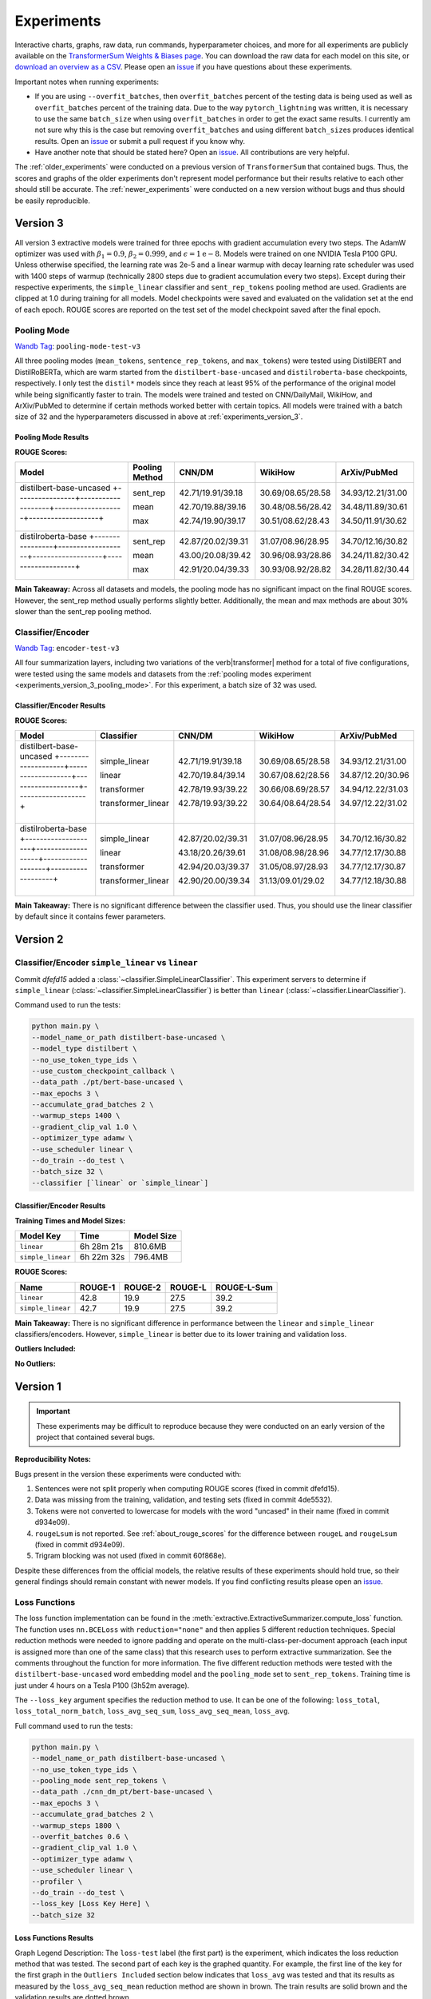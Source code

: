 Experiments
===========

Interactive charts, graphs, raw data, run commands, hyperparameter choices, and more for all experiments are publicly available on the `TransformerSum Weights & Biases page <https://app.wandb.ai/hhousen/transformerextsum>`__. You can download the raw data for each model on this site, or `download an overview as a CSV <../_static/summarization-model-experiments-raw-data.csv>`__. Please open an `issue <https://github.com/HHousen/TransformerSum/issues/new>`__ if you have questions about these experiments.

Important notes when running experiments:

* If you are using ``--overfit_batches``, then ``overfit_batches`` percent of the testing data is being used as well as ``overfit_batches`` percent of the training data. Due to the way ``pytorch_lightning`` was written, it is necessary to use the same ``batch_size`` when using ``overfit_batches`` in order to get the exact same results. I currently am not sure why this is the case but removing ``overfit_batches`` and using different ``batch_size``\ s produces identical results. Open an `issue <https://github.com/HHousen/TransformerSum/issues/new>`__ or submit a pull request if you know why.
* Have another note that should be stated here? Open an `issue <https://github.com/HHousen/TransformerSum/issues/new>`__. All contributions are very helpful.

The :ref:`older_experiments` were conducted on a previous version of ``TransformerSum`` that contained bugs. Thus, the scores and graphs of the older experiments don't represent model performance but their results relative to each other should still be accurate. The :ref:`newer_experiments` were conducted on a new version without bugs and thus should be easily reproducible.

.. _experiments_version_3:

Version 3
---------

All version 3 extractive models were trained for three epochs with gradient accumulation every two steps. The AdamW optimizer was used with :math:`\beta_1=0.9`, :math:`\beta_2=0.999`, and :math:`\epsilon=1\mathrm{e}{-8}`. Models were trained on one NVIDIA Tesla P100 GPU. Unless otherwise specified, the learning rate was 2e-5 and a linear warmup with decay learning rate scheduler was used with 1400 steps of warmup (technically 2800 steps due to gradient accumulation every two steps). Except during their respective experiments, the ``simple_linear`` classifier and ``sent_rep_tokens`` pooling method are used. Gradients are clipped at 1.0 during training for all models. Model checkpoints were saved and evaluated on the validation set at the end of each epoch. ROUGE scores are reported on the test set of the model checkpoint saved after the final epoch.

.. _experiments_version_3_pooling_mode:

Pooling Mode
^^^^^^^^^^^^

`Wandb Tag <https://app.wandb.ai/hhousen/transformerextsum>`_: ``pooling-mode-test-v3``

All three pooling modes (``mean_tokens``, ``sentence_rep_tokens``, and ``max_tokens``) were tested using DistilBERT and DistilRoBERTa, which are warm started from the ``distilbert-base-uncased`` and ``distilroberta-base`` checkpoints, respectively. I only test the ``distil*`` models since they reach at least 95% of the performance of the original model while being significantly faster to train. The models were trained and tested on CNN/DailyMail, WikiHow, and ArXiv/PubMed to determine if certain methods worked better with certain topics. All models were trained with a batch size of 32 and the hyperparameters discussed in above at :ref:`experiments_version_3`.

Pooling Mode Results
~~~~~~~~~~~~~~~~~~~~

**ROUGE Scores:**

+--------------------------------------------------------------------------------+----------------+-------------------+-------------------+-------------------+
|                                     Model                                      | Pooling Method |      CNN/DM       |      WikiHow      |   ArXiv/PubMed    |
+================================================================================+================+===================+===================+===================+
| distilbert-base-uncased                                                        | sent_rep       | 42.71/19.91/39.18 | 30.69/08.65/28.58 | 34.93/12.21/31.00 |
| +----------------+-------------------+-------------------+-------------------+ |                |                   |                   |                   |
|                                                                                | mean           | 42.70/19.88/39.16 | 30.48/08.56/28.42 | 34.48/11.89/30.61 |
| +----------------+-------------------+-------------------+-------------------+ |                |                   |                   |                   |
|                                                                                | max            | 42.74/19.90/39.17 | 30.51/08.62/28.43 | 34.50/11.91/30.62 |
+--------------------------------------------------------------------------------+----------------+-------------------+-------------------+-------------------+
| distilroberta-base                                                             | sent_rep       | 42.87/20.02/39.31 | 31.07/08.96/28.95 | 34.70/12.16/30.82 |
| +----------------+-------------------+-------------------+-------------------+ |                |                   |                   |                   |
|                                                                                | mean           | 43.00/20.08/39.42 | 30.96/08.93/28.86 | 34.24/11.82/30.42 |
| +----------------+-------------------+-------------------+-------------------+ |                |                   |                   |                   |
|                                                                                | max            | 42.91/20.04/39.33 | 30.93/08.92/28.82 | 34.28/11.82/30.44 |
+--------------------------------------------------------------------------------+----------------+-------------------+-------------------+-------------------+

**Main Takeaway:** Across all datasets and models, the pooling mode has no significant impact on the final ROUGE scores. However, the sent_rep method usually performs slightly better. Additionally, the mean and max methods are about 30% slower than the sent_rep pooling method.

Classifier/Encoder
^^^^^^^^^^^^^^^^^^

`Wandb Tag <https://app.wandb.ai/hhousen/transformerextsum>`_: ``encoder-test-v3``

All four summarization layers, including two variations of the \verb|transformer| method for a total of five configurations, were tested using the same models and datasets from the :ref:`pooling modes experiment <experiments_version_3_pooling_mode>`. For this experiment, a batch size of 32 was used.

Classifier/Encoder Results
~~~~~~~~~~~~~~~~~~~~~~~~~~

**ROUGE Scores:**

+------------------------------------------------------------------------------------+--------------------+-------------------+-------------------+-------------------+
|                                       Model                                        |     Classifier     |      CNN/DM       |      WikiHow      |   ArXiv/PubMed    |
+====================================================================================+====================+===================+===================+===================+
| distilbert-base-uncased                                                            | simple_linear      | 42.71/19.91/39.18 | 30.69/08.65/28.58 | 34.93/12.21/31.00 |
| +--------------------+-------------------+-------------------+-------------------+ |                    |                   |                   |                   |
|                                                                                    | linear             | 42.70/19.84/39.14 | 30.67/08.62/28.56 | 34.87/12.20/30.96 |
| +--------------------+-------------------+-------------------+-------------------+ |                    |                   |                   |                   |
|                                                                                    | transformer        | 42.78/19.93/39.22 | 30.66/08.69/28.57 | 34.94/12.22/31.03 |
| +--------------------+-------------------+-------------------+-------------------+ |                    |                   |                   |                   |
|                                                                                    | transformer_linear | 42.78/19.93/39.22 | 30.64/08.64/28.54 | 34.97/12.22/31.02 |
+------------------------------------------------------------------------------------+--------------------+-------------------+-------------------+-------------------+
| distilroberta-base                                                                 | simple_linear      | 42.87/20.02/39.31 | 31.07/08.96/28.95 | 34.70/12.16/30.82 |
| +--------------------+-------------------+-------------------+-------------------+ |                    |                   |                   |                   |
|                                                                                    | linear             | 43.18/20.26/39.61 | 31.08/08.98/28.96 | 34.77/12.17/30.88 |
| +--------------------+-------------------+-------------------+-------------------+ |                    |                   |                   |                   |
|                                                                                    | transformer        | 42.94/20.03/39.37 | 31.05/08.97/28.93 | 34.77/12.17/30.87 |
| +--------------------+-------------------+-------------------+-------------------+ |                    |                   |                   |                   |
|                                                                                    | transformer_linear | 42.90/20.00/39.34 | 31.13/09.01/29.02 | 34.77/12.18/30.88 |
+------------------------------------------------------------------------------------+--------------------+-------------------+-------------------+-------------------+

**Main Takeaway:** There is no significant difference between the classifier used. Thus, you should use the linear classifier by default since it contains fewer parameters.

.. _newer_experiments:

Version 2
---------

Classifier/Encoder ``simple_linear`` vs ``linear``
^^^^^^^^^^^^^^^^^^^^^^^^^^^^^^^^^^^^^^^^^^^^^^^^^^

Commit `dfefd15` added a :class:`~classifier.SimpleLinearClassifier`. This experiment servers to determine if ``simple_linear`` (:class:`~classifier.SimpleLinearClassifier`) is better than ``linear`` (:class:`~classifier.LinearClassifier`).

Command used to run the tests:

.. code-block::

   python main.py \
   --model_name_or_path distilbert-base-uncased \
   --model_type distilbert \
   --no_use_token_type_ids \
   --use_custom_checkpoint_callback \
   --data_path ./pt/bert-base-uncased \
   --max_epochs 3 \
   --accumulate_grad_batches 2 \
   --warmup_steps 1400 \
   --gradient_clip_val 1.0 \
   --optimizer_type adamw \
   --use_scheduler linear \
   --do_train --do_test \
   --batch_size 32 \
   --classifier [`linear` or `simple_linear`]

Classifier/Encoder Results
~~~~~~~~~~~~~~~~~~~~~~~~~~

**Training Times and Model Sizes:**

+-------------------+------------+------------+
|     Model Key     |    Time    | Model Size |
+===================+============+============+
| ``linear``        | 6h 28m 21s | 810.6MB    |
+-------------------+------------+------------+
| ``simple_linear`` | 6h 22m 32s | 796.4MB    |
+-------------------+------------+------------+

**ROUGE Scores:**

+-------------------+---------+---------+---------+-------------+
|       Name        | ROUGE-1 | ROUGE-2 | ROUGE-L | ROUGE-L-Sum |
+===================+=========+=========+=========+=============+
| ``linear``        | 42.8    | 19.9    | 27.5    | 39.2        |
+-------------------+---------+---------+---------+-------------+
| ``simple_linear`` | 42.7    | 19.9    | 27.5    | 39.2        |
+-------------------+---------+---------+---------+-------------+

**Main Takeaway:** There is no significant difference in performance between the ``linear`` and ``simple_linear`` classifiers/encoders. However, ``simple_linear`` is better due to its lower training and validation loss.

**Outliers Included:**

.. image:: ../_static/encoder_v2/loss_avg_seq_mean_outliers.png
   :width: 48%

.. image:: ../_static/encoder_v2/loss_total_outliers.png
   :width: 48%

**No Outliers:**

.. image:: ../_static/encoder_v2/loss_avg_seq_sum.png
   :width: 48%

.. image:: ../_static/encoder_v2/loss_avg_seq_mean.png
   :width: 48%

.. image:: ../_static/encoder_v2/loss_total_norm_batch.png
   :width: 48%

.. image:: ../_static/encoder_v2/loss_avg.png
   :width: 48%

.. image:: ../_static/encoder_v2/loss_total.png
   :width: 48%

.. image:: ../_static/encoder_v2/loss_avg_seq_mean_val_only.png
   :width: 48%

.. _older_experiments:

Version 1
---------

.. important:: These experiments may be difficult to reproduce because they were conducted on an early version of the project that contained several bugs.

**Reproducibility Notes:**

Bugs present in the version these experiments were conducted with:

1. Sentences were not split properly when computing ROUGE scores (fixed in commit dfefd15).
2. Data was missing from the training, validation, and testing sets (fixed in commit 4de5532).
3. Tokens were not converted to lowercase for models with the word "uncased" in their name (fixed in commit d934e09).
4. ``rougeLsum`` is not reported. See :ref:`about_rouge_scores` for the difference between ``rougeL`` and ``rougeLsum`` (fixed in commit d934e09).
5. Trigram blocking was not used (fixed in commit 60f868e).

Despite these differences from the official models, the relative results of these experiments should hold true, so their general findings should remain constant with newer models. If you find conflicting results please open an `issue <https://github.com/HHousen/TransformerSum/issues/new>`__.

.. _loss_function_experiments:

Loss Functions
^^^^^^^^^^^^^^

The loss function implementation can be found in the :meth:`extractive.ExtractiveSummarizer.compute_loss` function. The function uses ``nn.BCELoss`` with ``reduction="none"`` and then applies 5 different reduction techniques. Special reduction methods were needed to ignore padding and operate on the multi-class-per-document approach (each input is assigned more than one of the same class) that this research uses to perform extractive summarization. See the comments throughout the function for more information. The five different reduction methods were tested with the ``distilbert-base-uncased`` word embedding model and the ``pooling_mode`` set to ``sent_rep_tokens``. Training time is just under 4 hours on a Tesla P100 (3h52m average).

The ``--loss_key`` argument specifies the reduction method to use. It can be one of the following: ``loss_total``, ``loss_total_norm_batch``, ``loss_avg_seq_sum``, ``loss_avg_seq_mean``, ``loss_avg``.

Full command used to run the tests:

.. code-block::

   python main.py \
   --model_name_or_path distilbert-base-uncased \
   --no_use_token_type_ids \
   --pooling_mode sent_rep_tokens \
   --data_path ./cnn_dm_pt/bert-base-uncased \
   --max_epochs 3 \
   --accumulate_grad_batches 2 \
   --warmup_steps 1800 \
   --overfit_batches 0.6 \
   --gradient_clip_val 1.0 \
   --optimizer_type adamw \
   --use_scheduler linear \
   --profiler \
   --do_train --do_test \
   --loss_key [Loss Key Here] \
   --batch_size 32

Loss Functions Results
~~~~~~~~~~~~~~~~~~~~~~

Graph Legend Description: The ``loss-test`` label (the first part) is the experiment, which indicates the loss reduction method that was tested. The second part of each key is the graphed quantity. For example, the first line of the key for the first graph in the ``Outliers Included`` section below indicates that ``loss_avg`` was tested and that its results as measured by the ``loss_avg_seq_mean`` reduction method are shown in brown. The train results are solid brown and the validation results are dotted brown.

**Outliers Included:**

.. image:: ../_static/loss_functions/loss_avg_seq_mean_outliers.png
   :width: 48%

.. image:: ../_static/loss_functions/loss_total_outliers.png
   :width: 48%

**No Outliers:**

.. image:: ../_static/loss_functions/loss_avg_seq_mean.png
   :width: 48%

.. image:: ../_static/loss_functions/loss_avg_seq_sum.png
   :width: 48%

.. image:: ../_static/loss_functions/loss_total_norm_batch.png
   :width: 48%

.. image:: ../_static/loss_functions/loss_avg.png
   :width: 48%

.. image:: ../_static/loss_functions/loss_total.png
   :width: 48%

.. image:: ../_static/loss_functions/loss_avg_seq_mean_val_only.png
   :width: 48%

The CSV files the were used to generate the above graphs can be found in ``experiments/loss_functions``.

Based on the results, ``loss_avg_seq_mean`` was chosen as the default.

Word Embedding Models
^^^^^^^^^^^^^^^^^^^^^

Different transformer models of various architectures and sizes were tested.

Tested Models:

+------------+-----------------------------------------------------------------+------------+
| Model Type |                            Model Key                            | Batch Size |
+============+=================================================================+============+
| Distil*    | ``distilbert-base-uncased``, ``distilroberta-base``             | 16         |
+------------+-----------------------------------------------------------------+------------+
| Base       | ``bert-base-uncased``, ``roberta-base``, ``albert-base-v2``     | 16         |
+------------+-----------------------------------------------------------------+------------+
| Large      | ``bert-large-uncased``, ``roberta-large``, ``albert-xlarge-v2`` | 4          |
+------------+-----------------------------------------------------------------+------------+

**Albert Info:** The above batch sizes are true except for ``albert`` models, which have special batch sizes due to the increased memory needed to train them*. *``albert-base-v2`` was trained with a batch size of ``12`` and ``albert-xlarge-v2`` with a batch size of ``2``.*

+----------------+------------+--------+--------+-------+-----------+-------------------+
|     Model      | Parameters | Layers | Hidden | Heads | Embedding | Parameter-sharing |
+================+============+========+========+=======+===========+===================+
| BERT-base      | 110M       | 12     | 768    | 12    | 768       | False             |
+----------------+------------+--------+--------+-------+-----------+-------------------+
| BERT-large     | 340M       | 24     | 1024   | 16    | 1024      | False             |
+----------------+------------+--------+--------+-------+-----------+-------------------+
| ALBERT-base    | 12M        | 12     | 768    | 12    | 128       | True              |
+----------------+------------+--------+--------+-------+-----------+-------------------+
| ALBERT-large   | 18M        | 24     | 1024   | 16    | 128       | True              |
+----------------+------------+--------+--------+-------+-----------+-------------------+
| ALBERT-xlarge  | 59M        | 24     | 2048   | 32    | 128       | True              |
+----------------+------------+--------+--------+-------+-----------+-------------------+
| ALBERT-xxlarge | 233M       | 12     | 4096   | 64    | 128       | True              |
+----------------+------------+--------+--------+-------+-----------+-------------------+

\*The huggingface/transformers documentation says "ALBERT uses repeating layers which results in a small memory footprint." This may be true but I found that the normal batch sizes I used for the base and large models would crash the training script when ``albert`` models were used. Thus, the batch sizes were decreased. The advantage that of ``albert`` that I found was incredibly small model weight checkpoint files (see results below for sizes).

All models were trained for 3 epochs (except ``albert-xlarge-v2``) (which will result in different numbers of steps but will ensure that each model saw the same amount of information), using the AdamW optimizer with a linear scheduler with 1800 steps of warmup. Gradients were accumulated every 2 batches and clipped at 1.0. **Only 60% of the data was used** (to decrease training time, but also will provide similar results if all the data was used). ``--no_use_token_type_ids`` was set if the model was not compatible with token type ids.

Full command used to run the tests:

.. code-block::

   python main.py \
   --model_name_or_path [Model Name] \
   --model_type [Model Type] \
   --pooling_mode sent_rep_tokens \
   --data_path ./cnn_dm_pt/[Model Type]-base \
   --max_epochs 3 \
   --accumulate_grad_batches 2 \
   --warmup_steps 1800 \
   --overfit_batches 0.6 \
   --gradient_clip_val 1.0 \
   --optimizer_type adamw \
   --use_scheduler linear \
   --profiler \
   --do_train --do_test \
   --batch_size [Batch Size]

WEB Results
~~~~~~~~~~~

The CSV files the were used to generate the below graphs can be found in ``experiments/web``.

All ``ROUGE Scores`` are test set results on the CNN/DailyMail dataset using ROUGE F1.

All model sizes are not compressed. They are the raw ``.ckpt`` output file sizes of the best performing epoch by ``val_loss``.

Final (Combined) Results
""""""""""""""""""""""""

The ``loss_total``, ``loss_avg_seq_sum``, and ``loss_total_norm_batch`` loss reduction techniques depend on the batch size. That is, the larger the batch size, the larger these losses will be. The ``loss_avg_seq_mean`` and ``loss_avg`` do not depend on the batch size since they are averages instead of totals. Therefore, only the non-batch-size-dependent metrics were used for the final results because difference batch sizes were used.

Distil\* Models
"""""""""""""""

More information about distil\* models found in the `huggingface/transformers examples <https://github.com/huggingface/transformers/tree/master/examples/distillation>`__.

.. warning:: Distil\* models do not accept token type ids. So set ``--no_use_token_type_ids`` while training using the above command.

**Training Times and Model Sizes:**

+-----------------------------+------------+------------+
|          Model Key          |    Time    | Model Size |
+=============================+============+============+
| ``distilbert-base-uncased`` | 4h 5m 30s  | 810.6MB    |
+-----------------------------+------------+------------+
| ``distilroberta-base``      | 4h 12m 53s | 995.0MB    |
+-----------------------------+------------+------------+

**ROUGE Scores:**

+-------------------------+---------+---------+---------+
|          Name           | ROUGE-1 | ROUGE-2 | ROUGE-L |
+=========================+=========+=========+=========+
| distilbert-base-uncased | 40.1    | 18.1    | 26.0    |
+-------------------------+---------+---------+---------+
| distilroberta-base      | 40.9    | 18.7    | 26.4    |
+-------------------------+---------+---------+---------+

**Outliers Included:**

.. image:: ../_static/word_embedding_models/distil_loss_avg_seq_mean_outliers.png
   :width: 48%

.. image:: ../_static/word_embedding_models/distil_loss_total_outliers.png
   :width: 48%

**No Outliers:**

.. image:: ../_static/word_embedding_models/distil_loss_avg_seq_mean.png
   :width: 48%

.. image:: ../_static/word_embedding_models/distil_loss_avg_seq_sum.png
   :width: 48%

.. image:: ../_static/word_embedding_models/distil_loss_total_norm_batch.png
   :width: 48%

.. image:: ../_static/word_embedding_models/distil_loss_avg.png
   :width: 48%

.. image:: ../_static/word_embedding_models/distil_loss_total.png
   :width: 48%

.. image:: ../_static/word_embedding_models/distil_loss_avg_seq_mean_val_only.png
   :width: 48%

Base Models
"""""""""""

.. warning:: ``roberta-base`` does not accept token type ids. So set ``--no_use_token_type_ids`` while training using the above command.

**Training Times and Model Sizes:**

+-----------------------+------------+------------+
|       Model Key       |    Time    | Model Size |
+=======================+============+============+
| ``bert-base-uncased`` | 7h 56m 39s | 1.3GB      |
+-----------------------+------------+------------+
| ``roberta-base``      | 7h 52m 0s  | 1.5GB      |
+-----------------------+------------+------------+
| ``albert-base-v2``    | 7h 32m 19s | 149.7MB    |
+-----------------------+------------+------------+

**ROUGE Scores:**

+-------------------+---------+---------+---------+
|       Name        | ROUGE-1 | ROUGE-2 | ROUGE-L |
+===================+=========+=========+=========+
| bert-base-uncased | 40.2    | 18.2    | 26.1    |
+-------------------+---------+---------+---------+
| roberta-base      | 42.3    | 20.1    | 27.4    |
+-------------------+---------+---------+---------+
| albert-base-v2    | 40.5    | 18.4    | 26.1    |
+-------------------+---------+---------+---------+

**Outliers Included:**

.. image:: ../_static/word_embedding_models/base_loss_avg_seq_mean_outliers.png
   :width: 48%

.. image:: ../_static/word_embedding_models/base_loss_total_outliers.png
   :width: 48%

**No Outliers:**

.. image:: ../_static/word_embedding_models/base_loss_avg_seq_mean.png
   :width: 48%

.. image:: ../_static/word_embedding_models/base_loss_avg_seq_sum.png
   :width: 48%

.. image:: ../_static/word_embedding_models/base_loss_total_norm_batch.png
   :width: 48%

.. image:: ../_static/word_embedding_models/base_loss_avg.png
   :width: 48%

.. image:: ../_static/word_embedding_models/base_loss_total.png
   :width: 48%

.. image:: ../_static/word_embedding_models/base_loss_avg_seq_mean_val_only.png
   :width: 48%

**Relative Time:**

This is included because the batch size for ``albert-base-v2`` had to be lowered to 12 (from 16).

.. image:: ../_static/word_embedding_models/base_loss_avg_seq_mean_reltime.png
   :width: 48%

Large Models
""""""""""""

.. warning:: ``roberta-large`` does not accept token type ids. So set ``--no_use_token_type_ids`` while training using the above command.

.. important:: ``albert-xlarge-v2`` (batch size 2) was set to be trained with for 2 epochs instead of 3, but was stopped early at ``global_step`` 56394.

**Training Times and Model Sizes:**

+------------------------+-------------+------------+
|       Model Key        |    Time     | Model Size |
+========================+=============+============+
| ``bert-large-uncased`` | 17h 55m 18s | 4.0GB      |
+------------------------+-------------+------------+
| ``roberta-large``      | 18h 32m 28s | 4.3GB      |
+------------------------+-------------+------------+
| ``albert-xlarge-v2``   | 21h 15m 54s | 708.9MB    |
+------------------------+-------------+------------+

**ROUGE Scores:**

+--------------------+---------+---------+---------+
|        Name        | ROUGE-1 | ROUGE-2 | ROUGE-L |
+====================+=========+=========+=========+
| bert-large-uncased | 41.5    | 19.3    | 27.0    |
+--------------------+---------+---------+---------+
| roberta-large      | 41.5    | 19.3    | 27.0    |
+--------------------+---------+---------+---------+
| albert-xlarge-v2   | 40.7    | 18.4    | 26.1    |
+--------------------+---------+---------+---------+

**Outliers Included:**

.. image:: ../_static/word_embedding_models/large_loss_avg_seq_mean_outliers.png
   :width: 48%

.. image:: ../_static/word_embedding_models/large_loss_total_outliers.png
   :width: 48%

**No Outliers:**

.. image:: ../_static/word_embedding_models/large_loss_avg_seq_mean.png
   :width: 48%

.. image:: ../_static/word_embedding_models/large_loss_avg_seq_sum.png
   :width: 48%

.. image:: ../_static/word_embedding_models/large_loss_total_norm_batch.png
   :width: 48%

.. image:: ../_static/word_embedding_models/large_loss_avg.png
   :width: 48%

.. image:: ../_static/word_embedding_models/large_loss_total.png
   :width: 48%

.. image:: ../_static/word_embedding_models/large_loss_avg_seq_mean_val_only.png
   :width: 48%

**Relative Time:**

This is included because the batch size for ``albert-large-v2`` had to be lowered to 2 (from 4).

.. image:: ../_static/word_embedding_models/large_loss_avg_seq_mean_reltime.png
   :width: 48%

Pooling Mode
^^^^^^^^^^^^

See `the main README.md <../README.md>`__ for more information on what the pooling model is.

The two options, ``sent_rep_tokens`` and ``mean_tokens``, were both tested with the ``bert-base-uncased`` and ``distilbert-base-uncased`` word embedding models.

Full command used to run the tests:

.. code-block::

   python main.py \
   --model_name_or_path [Model Name] \
   --model_type [Model Type] \
   --pooling_mode [`mean_tokens` or `sent_rep_tokens`] \
   --data_path ./cnn_dm_pt/[Model Type]-base \
   --max_epochs 3 \
   --accumulate_grad_batches 2 \
   --warmup_steps 1800 \
   --overfit_batches 0.6 \
   --gradient_clip_val 1.0 \
   --optimizer_type adamw \
   --use_scheduler linear \
   --profiler \
   --do_train --do_test \
   --batch_size 16

Pooling Mode Results
~~~~~~~~~~~~~~~~~~~~

**Training Times and Model Sizes:**

+---------------------------------------------+------------+------------+
|                  Model Key                  |    Time    | Model Size |
+=============================================+============+============+
| ``distilbert-base-uncased`` mean_tokens     | 5h 18m 1s  | 810.6MB    |
+---------------------------------------------+------------+------------+
| ``distilbert-base-uncased`` sent_rep_tokens | 4h 5m 30s  | 810.6MB    |
+---------------------------------------------+------------+------------+
| ``bert-base-uncased`` mean_tokens           | 8h 22m 46s | 1.3GB      |
+---------------------------------------------+------------+------------+
| ``bert-base-uncased`` sent_rep_tokens       | 7h 56m 39s | 1.3GB      |
+---------------------------------------------+------------+------------+

**ROUGE Scores:**

+-----------------------------------------+---------+---------+---------+
|                  Name                   | ROUGE-1 | ROUGE-2 | ROUGE-L |
+=========================================+=========+=========+=========+
| distilbert-base-uncased mean_tokens     | 41.1    | 18.8    | 26.5    |
+-----------------------------------------+---------+---------+---------+
| distilbert-base-uncased sent_rep_tokens | 40.1    | 18.1    | 26.0    |
+-----------------------------------------+---------+---------+---------+
| bert-base-uncased mean_tokens           | 40.7    | 18.7    | 26.6    |
+-----------------------------------------+---------+---------+---------+
| bert-base-uncased sent_rep_tokens       | 40.2    | 18.2    | 26.1    |
+-----------------------------------------+---------+---------+---------+

**Main Takeaway:** Using the ``mean_tokens`` ``pooling_mode`` is associated with a *0.617 average ROUGE F1 score improvement* over the ``sent_rep_tokens`` ``pooling_mode``. This improvement is at the cost of a *49.3 average minute (2959 seconds) increase in training time*.

**Outliers Included:**

.. image:: ../_static/pooling_mode/loss_avg_seq_mean_outliers.png
   :width: 48%

.. image:: ../_static/pooling_mode/loss_total_outliers.png
   :width: 48%

**No Outliers:**

.. image:: ../_static/pooling_mode/loss_avg_seq_sum.png
   :width: 48%

.. image:: ../_static/pooling_mode/loss_avg_seq_mean.png
   :width: 48%

.. image:: ../_static/pooling_mode/loss_total_norm_batch.png
   :width: 48%

.. image:: ../_static/pooling_mode/loss_avg.png
   :width: 48%

.. image:: ../_static/pooling_mode/loss_total.png
   :width: 48%

.. image:: ../_static/pooling_mode/loss_avg_seq_mean_val_only.png
   :width: 48%

**Relative Time:**

.. image:: ../_static/pooling_mode/loss_avg_seq_mean_reltime.png
   :width: 48%

Classifier/Encoder
^^^^^^^^^^^^^^^^^^

The classifier/encoder is responsible for removing the hidden features from each sentence embedding and converting them to a single number. The ``linear``, ``transformer`` (with 2 layers), ``transformer`` (with 6 layers "``--classifier_transformer_num_layers 6``"), and ``transformer_linear`` options were tested with the ``distilbert-base-uncased`` model. The ``transformer_linear`` test has a transformer with *2 layers* (like the ``transformer`` test).

Unlike the experiments prior to this one (above), the "Classifier/Encoder" experiment used a ``--train_percent_check`` of 0.6, ``--val_percent_check`` of 0.6 and ``--test_percent_check`` of **1.0**. All of the data was used for testing whereas 60% of it was used for training and validation.

Full command used to run the tests:

.. code-block::

   python main.py \
   --model_name_or_path [Model Name] \
   --model_type distilbert \
   --no_use_token_type_ids \
   --classifier [`linear` or `transformer` or `transformer_linear`] \
   [--classifier_transformer_num_layers 6 \]
   --data_path ./cnn_dm_pt/bert-base-uncased \
   --max_epochs 3 \
   --accumulate_grad_batches 2 \
   --warmup_steps 1800 \
   --train_percent_check 0.6 --val_percent_check 0.6 --test_percent_check 1.0 \
   --gradient_clip_val 1.0 \
   --optimizer_type adamw \
   --use_scheduler linear \
   --profiler \
   --do_train --do_test \
   --batch_size 16


Classifier/Encoder Results
~~~~~~~~~~~~~~~~~~~~~~~~~~

**Training Times and Model Sizes:**

+----------------------------+------------+------------+
|         Model Key          |    Time    | Model Size |
+============================+============+============+
| ``linear``                 | 3h 59m 1s  | 810.6MB    |
+----------------------------+------------+------------+
| ``transformer`` (2 layers) | 4h 9m 29s  | 928.8MB    |
+----------------------------+------------+------------+
| ``transformer`` (6 layers) | 4h 21m 29s | 1.2GB      |
+----------------------------+------------+------------+
| ``transformer_linear``     | 4h 9m 59s  | 943.0MB    |
+----------------------------+------------+------------+

**ROUGE Scores:**

+----------------------------+---------+---------+---------+
|            Name            | ROUGE-1 | ROUGE-2 | ROUGE-L |
+============================+=========+=========+=========+
| ``linear``                 | 41.2    | 18.9    | 26.5    |
+----------------------------+---------+---------+---------+
| ``transformer`` (2 layers) | 41.2    | 18.8    | 26.5    |
+----------------------------+---------+---------+---------+
| ``transformer`` (6 layers) | 41.0    | 18.9    | 26.5    |
+----------------------------+---------+---------+---------+
| ``transformer_linear``     | 40.9    | 18.7    | 26.6    |
+----------------------------+---------+---------+---------+

**Main Takeaway:** The ``transformer`` encoder had a much better loss curve, indicating that it is able to learn more about choosing the more representative sentences. However, its ROUGE scores are nearly identical to the ``linear`` encoder, which suggests both encoders capture enough information to summarize. The ``transformer`` encoder may potentially work better on more complex datasets.

**Outliers Included:**

.. image:: ../_static/encoder/loss_avg_seq_mean_outliers.png
   :width: 48%

.. image:: ../_static/encoder/loss_total_outliers.png
   :width: 48%

**No Outliers:**

.. image:: ../_static/encoder/loss_avg_seq_sum.png
   :width: 48%

.. image:: ../_static/encoder/loss_avg_seq_mean.png
   :width: 48%

.. image:: ../_static/encoder/loss_total_norm_batch.png
   :width: 48%

.. image:: ../_static/encoder/loss_avg.png
   :width: 48%

.. image:: ../_static/encoder/loss_total.png
   :width: 48%

.. image:: ../_static/encoder/loss_avg_seq_mean_val_only.png
   :width: 48%

**Relative Time:**

.. image:: ../_static/encoder/loss_avg_seq_mean_reltime.png
   :width: 48%

